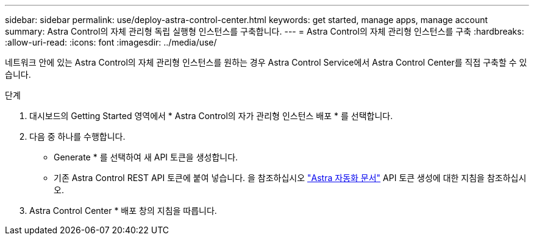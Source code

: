 ---
sidebar: sidebar 
permalink: use/deploy-astra-control-center.html 
keywords: get started, manage apps, manage account 
summary: Astra Control의 자체 관리형 독립 실행형 인스턴스를 구축합니다. 
---
= Astra Control의 자체 관리형 인스턴스를 구축
:hardbreaks:
:allow-uri-read: 
:icons: font
:imagesdir: ../media/use/


[role="lead"]
네트워크 안에 있는 Astra Control의 자체 관리형 인스턴스를 원하는 경우 Astra Control Service에서 Astra Control Center를 직접 구축할 수 있습니다.

.단계
. 대시보드의 Getting Started 영역에서 * Astra Control의 자가 관리형 인스턴스 배포 * 를 선택합니다.
. 다음 중 하나를 수행합니다.
+
** Generate * 를 선택하여 새 API 토큰을 생성합니다.
** 기존 Astra Control REST API 토큰에 붙여 넣습니다. 을 참조하십시오 https://docs.netapp.com/us-en/astra-automation/get-started/get_api_token.html["Astra 자동화 문서"^] API 토큰 생성에 대한 지침을 참조하십시오.


. Astra Control Center * 배포 창의 지침을 따릅니다.

